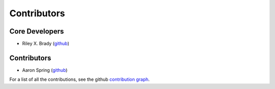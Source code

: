 ************
Contributors
************

Core Developers
===============
* Riley X. Brady (`github <https://github.com/bradyrx/>`__)

Contributors
============
* Aaron Spring (`github <https://github.com/aaronspring/>`__)

For a list of all the contributions, see the github `contribution graph <https://github.com/bradyrx/esmtools/graphs/contributors>`__.
